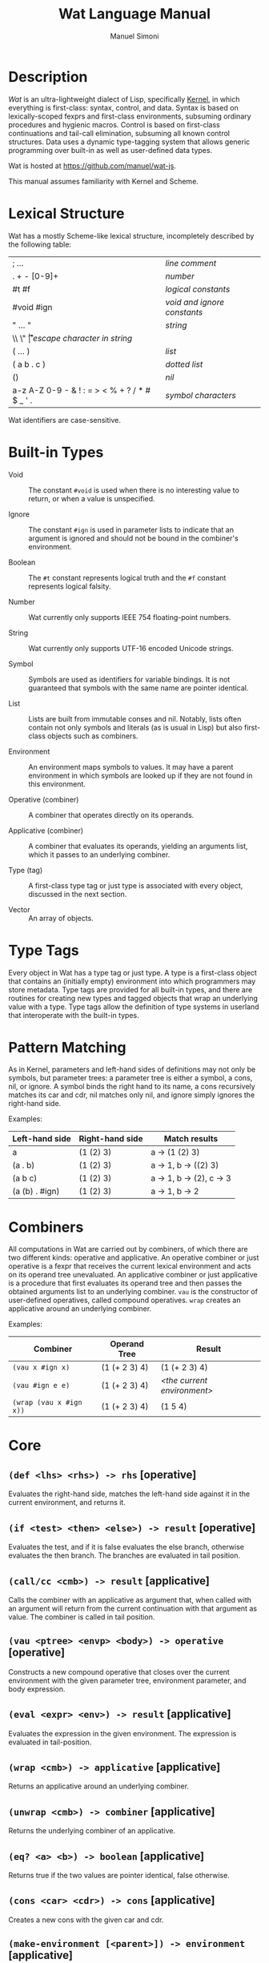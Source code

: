 #+TITLE: Wat Language Manual

* Description

/Wat/ is an ultra-lightweight dialect of Lisp, specifically [[http://web.cs.wpi.edu/~jshutt/kernel.html][Kernel]], in
which everything is first-class: syntax, control, and data.  Syntax is
based on lexically-scoped fexprs and first-class environments,
subsuming ordinary procedures and hygienic macros.  Control is based
on first-class continuations and tail-call elimination, subsuming all
known control structures.  Data uses a dynamic type-tagging system
that allows generic programming over built-in as well as user-defined
data types.

Wat is hosted at <https://github.com/manuel/wat-js>.

This manual assumes familiarity with Kernel and Scheme.

* Lexical Structure

Wat has a mostly Scheme-like lexical structure, incompletely described
by the following table:

| ; ...                                         | /line comment/               |
| . + - [0-9]+                                  | /number/                     |
| #t #f                                         | /logical constants/          |
| #void #ign                                    | /void and ignore constants/  |
| " ... "                                       | /string/                     |
| \\ \" \n \r \t                                | /escape character in string/ |
| ( ... )                                       | /list/                       |
| ( a b . c )                                   | /dotted list/                |
| ()                                            | /nil/                        |
| a-z A-Z 0-9 - & ! : = > < % + ? / * # $ _ ' . | /symbol characters/          |

Wat identifiers are case-sensitive.

* Built-in Types

 * Void :: The constant =#void= is used when there is no interesting
   value to return, or when a value is unspecified.

 * Ignore :: The constant =#ign= is used in parameter lists to indicate
   that an argument is ignored and should not be bound in the
   combiner's environment.

 * Boolean :: The =#t= constant represents logical truth and the =#f=
   constant represents logical falsity.

 * Number :: Wat currently only supports IEEE 754 floating-point
   numbers.

 * String :: Wat currently only supports UTF-16 encoded Unicode
   strings.

 * Symbol :: Symbols are used as identifiers for variable bindings.
   It is not guaranteed that symbols with the same name are pointer
   identical.

 * List :: Lists are built from immutable conses and nil.  Notably,
   lists often contain not only symbols and literals (as is usual in
   Lisp) but also first-class objects such as combiners.

 * Environment :: An environment maps symbols to values.  It may have
   a parent environment in which symbols are looked up if they are not
   found in this environment.

 * Operative (combiner) :: A combiner that operates directly on its operands.

 * Applicative (combiner) :: A combiner that evaluates its operands, yielding an
   arguments list, which it passes to an underlying combiner.

 * Type (tag) :: A first-class type tag or just type is associated
   with every object, discussed in the next section.

 * Vector :: An array of objects.

* Type Tags

Every object in Wat has a type tag or just type.  A type is a
first-class object that contains an (initially empty) environment into
which programmers may store metadata.  Type tags are provided for all
built-in types, and there are routines for creating new types and
tagged objects that wrap an underlying value with a type.  Type tags
allow the definition of type systems in userland that interoperate
with the built-in types.

* Pattern Matching

As in Kernel, parameters and left-hand sides of definitions may not
only be symbols, but parameter trees: a parameter tree is either a
symbol, a cons, nil, or ignore.  A symbol binds the right hand to its
name, a cons recursively matches its car and cdr, nil matches only
nil, and ignore simply ignores the right-hand side.

Examples:

| Left-hand side | Right-hand side | Match results            |
|----------------+-----------------+--------------------------|
| a              | (1 (2) 3)       | a -> (1 (2) 3)           |
| (a . b)        | (1 (2) 3)       | a -> 1, b -> ((2) 3)     |
| (a b c)        | (1 (2) 3)       | a -> 1, b -> (2), c -> 3 |
| (a (b) . #ign) | (1 (2) 3)       | a -> 1, b -> 2           |

* Combiners

All computations in Wat are carried out by combiners, of which there
are two different kinds: operative and applicative.  An operative
combiner or just operative is a fexpr that receives the current
lexical environment and acts on its operand tree unevaluated.  An
applicative combiner or just applicative is a procedure that first
evaluates its operand tree and then passes the obtained arguments list
to an underlying combiner.  =vau= is the constructor of user-defined
operatives, called compound operatives.  =wrap= creates an applicative
around an underlying combiner.

Examples:

| Combiner                | Operand Tree  | Result                      |
|-------------------------+---------------+-----------------------------|
| =(vau x #ign x)=        | (1 (+ 2 3) 4) | (1 (+ 2 3) 4)               |
| =(vau #ign e e)=        | (1 (+ 2 3) 4) | /<the current environment>/ |
| =(wrap (vau x #ign x))= | (1 (+ 2 3) 4) | (1 5 4)                     |

* Core

** =(def <lhs> <rhs>) -> rhs= [operative]

Evaluates the right-hand side, matches the left-hand side against it
in the current environment, and returns it.

** =(if <test> <then> <else>) -> result= [operative]

Evaluates the test, and if it is false evaluates the else branch,
otherwise evaluates the then branch.  The branches are evaluated in
tail position.

** =(call/cc <cmb>) -> result= [applicative]

Calls the combiner with an applicative as argument that, when called
with an argument will return from the current continuation with that
argument as value.  The combiner is called in tail position.

** =(vau <ptree> <envp> <body>) -> operative= [operative]

Constructs a new compound operative that closes over the current
environment with the given parameter tree, environment parameter, and
body expression.

** =(eval <expr> <env>) -> result= [applicative]

Evaluates the expression in the given environment.  The expression is
evaluated in tail-position.

** =(wrap <cmb>) -> applicative= [applicative]

Returns an applicative around an underlying combiner.

** =(unwrap <cmb>) -> combiner= [applicative]

Returns the underlying combiner of an applicative.

** =(eq? <a> <b>) -> boolean= [applicative]

Returns true if the two values are pointer identical, false otherwise.

** =(cons <car> <cdr>) -> cons= [applicative]

Creates a new cons with the given car and cdr.

** =(make-environment [<parent>]) -> environment= [applicative]

Creates a new empty environment with the given optional parent.

** =(make-type) -> type= [applicative]

Creates a new type with an empty environment.

** =(type-environment <type>) -> environment= [applicative]

Returns the type's environment for storing metadata.

** =(type-of <val>) -> type= [applicative]

Returns an object's type.

** =(tag <type> <val>) -> tagged= [applicative]

Creates a new user-tagged object with a type and wrapping an
underlying value.

** =(untag <tagged>) -> value= [applicative]

Returns the underlying value of a user-tagged object.

** =(fail <reason>) -> |= [applicative]

Halts evaluation with an object describing the reason (typically an error).

* Vectors

** =(vector . <elements>) -> vector= [applicative]

Creates a new vector with the given elements.

** =(vector-ref <vector> <index>) -> element= [applicative]

Returns the vector's element at the given index.

* Library

** =(null? <obj>) -> boolean= [applicative]

Returns true if the object is nil, false otherwise.

#+AUTHOR: Manuel Simoni
#+EMAIL: msimoni@gmail.com
#+OPTIONS: toc:t num:nil creator:nil
#+STYLE: <link rel="stylesheet" type="text/css" href="stylesheet.css" />
